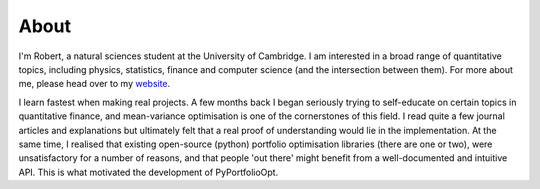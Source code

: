 #####
About
#####

I'm Robert, a natural sciences student at the University of Cambridge. I am interested
in a broad range of quantitative topics, including physics, statistics, finance and
computer science (and the intersection between them). For more about me, please head
over to my `website <https://resaonabledeviations.science>`_.

I learn fastest when making real projects. A few months back I began seriously trying
to self-educate on certain topics in quantitative finance, and mean-variance
optimisation is one of the cornerstones of this field. I read quite a few journal
articles and explanations but ultimately felt that a real proof of understanding would
lie in the implementation. At the same time, I realised that existing open-source
(python) portfolio optimisation libraries (there are one or two), were unsatisfactory
for a number of reasons, and that people 'out there' might benefit from a
well-documented and intuitive API. This is what motivated the development of
PyPortfolioOpt.



